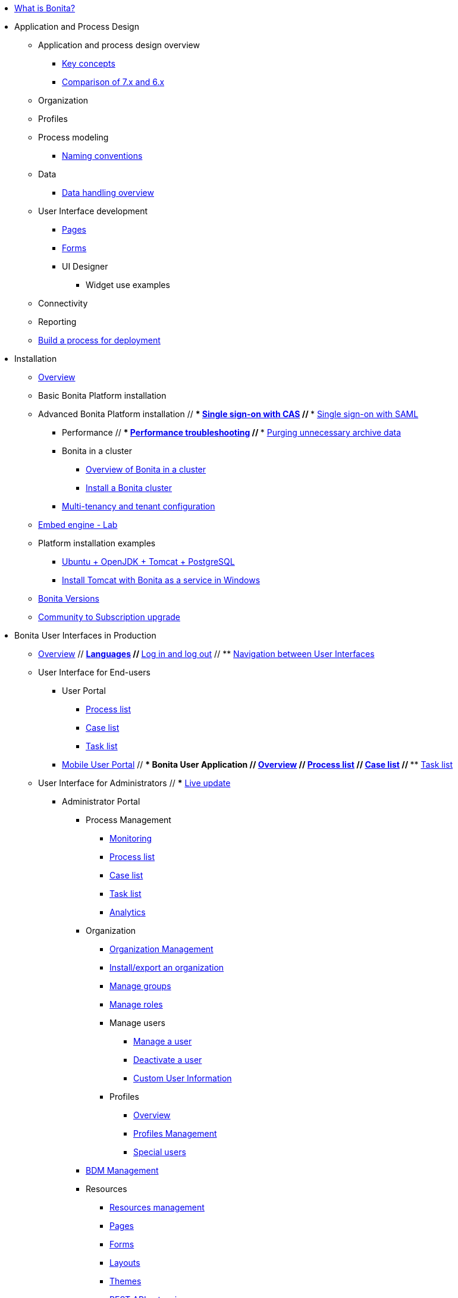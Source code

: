 * xref:what-is-bonita.adoc[What is Bonita?]
// * Getting started tutorial
//  ** xref:tutorial-overview.adoc[Overview]
//  ** xref:bonita-studio-download-installation.adoc[Download and install]
//  ** xref:draw-bpmn-diagram.adoc[Draw a BPMN diagram]
//  ** xref:define-business-data-model.adoc[Define business data model (BDM)]
//  ** xref:declare-business-variables.adoc[Declare business variables]
//  ** xref:declare-contracts.adoc[Declare contracts]
//  ** xref:create-web-user-interfaces.adoc[Create web user Interfaces]
//  ** xref:define-who-can-do-what.adoc[Define who can do what]
//  ** xref:configure-email-connector.adoc[Configure an email connector]
//  ** xref:design-application-page.adoc[Design an application page]
//  ** xref:create-application.adoc[Create an application]
// * xref:release-notes.adoc[Release notes]
// * xref:migration-tool.adoc[Migration tool change log]
* Application and Process Design
 ** Application and process design overview
  *** xref:key-concepts.adoc[Key concepts]
  *** xref:comparison-of-7-x-and-6-x.adoc[Comparison of 7.x and 6.x]
//  *** xref:lifecycle-and-profiles.adoc[Lifecycle and profiles]
//  *** xref:design-methodology.adoc[Design methodology]
// ** xref:bonita-bpm-studio-preferences.adoc[Bonita Studio preferences]
// ** xref:bonita-bpm-studio-hints-and-tips.adoc[Bonita Studio hints and tips]
 ** Organization
//  *** xref:organization-overview.adoc[Overview]
//  *** xref:approaches-to-managing-organizations-and-actor-mapping.adoc[Approaches to managing organizations and actor mapping]
//  *** xref:organization-management-in-bonita-bpm-studio.adoc[Organization management in Bonita Studio]
//  *** xref:custom-user-information-in-bonita-bpm-studio.adoc[Custom User Information in Bonita Studio]
//  *** xref:ldap-synchronizer.adoc[LDAP synchronizer]
 ** Profiles
//  *** xref:profiles-overview.adoc[Overview]
//  *** xref:profileCreation.adoc[Profiles editor]
 ** Process modeling
//   *** Diagrams
//    **** xref:diagram-overview.adoc[Overview]
//    **** xref:pools-and-lanes.adoc[Pools and lanes]
//    **** xref:diagram-tasks.adoc[Tasks]
//    **** xref:gateways.adoc[Gateways]
//    **** xref:transitions.adoc[Transitions]
//    **** xref:events.adoc[Events]
//    **** xref:called-processes.adoc[Called processes]
//    **** xref:event-subprocesses.adoc[Event subprocesses]
//    **** xref:text-annotations.adoc[Text annotations]
  *** xref:naming-conventions.adoc[Naming conventions]
//  *** xref:refactoring.adoc[Refactoring]
//   *** xref:actors.adoc[Actors]
//   *** xref:actor-filtering.adoc[Actor filters]
//   *** xref:iteration.adoc[Iteration]
 ** Data
  *** xref:data-handling-overview.adoc[Data handling overview]
//   *** xref:define-and-deploy-the-bdm.adoc[Define and deploy the BDM]
//   *** xref:bdm-access-control.adoc[Define access control on business objects]
//   *** xref:specify-data-in-a-process-definition.adoc[Specify data in a process definition]
//   *** xref:parameters.adoc[Parameters]
//   *** xref:contracts-and-contexts.adoc[Contracts and contexts]
//   *** xref:documents.adoc[Documents]
//  *** xref:define-a-search-index.adoc[Search keys]
//  *** xref:expressions-and-scripts.adoc[Expressions and scripts]
//  *** xref:operations.adoc[Operations]
 ** User Interface development
//  *** xref:page-and-form-development-overview.adoc[Overview]
  *** xref:pages-development.adoc[Pages]
  *** xref:forms-development.adoc[Forms]
//  *** xref:layout-development.adoc[Layout]
//  *** xref:theme-development.adoc[Theme]
  *** UI Designer
//   **** xref:ui-designer-overview.adoc[Overview]
//   **** xref:create-or-modify-a-page.adoc[Create or modify UI artifacts]
//   **** xref:widgets.adoc[Widgets]
//   **** xref:widget-properties.adoc[Widget properties]
   **** Widget use examples
//    ***** xref:repeat-a-container-for-a-collection-of-data.adoc[Repeat a container for a collection of data]
//   **** xref:fragments.adoc[Fragments]
//   **** xref:custom-widgets.adoc[Custom widgets]
//   **** xref:data-management.adoc[Data management]
//   **** xref:variables.adoc[Variables]
//   **** xref:appearance.adoc[Appearance]
//   **** xref:assets.adoc[Assets]
//   **** xref:multi-language-pages.adoc[Multi-language pages]
//   **** xref:migrate-a-form-from-6-x.adoc[Migrate a form from 6.x]
//  *** xref:cache-configuration-and-policy.adoc[Cache configuration and policy]
// ** xref:applicationCreation.adoc[Application descriptor]
 ** Connectivity
//   *** xref:connectivity-overview.adoc[Overview]
//   *** xref:alfresco.adoc[Alfresco]
//   *** xref:cmis.adoc[CMIS]
//   *** Database
//    **** xref:list-of-database-connectors.adoc[List of database connectors]
//    **** xref:database-connector-configuration.adoc[Database connector configuration]
//    **** xref:graphical-query-builder.adoc[Graphical query builder]
//    **** xref:initialize-a-variable-from-a-database-without-scripting-or-java-code.adoc[Initialize a variable from a database without scripting or Java code]
//   *** xref:insert-data-in-a-docx-odt-template.adoc[Insert data in a .docx/.odt template]
//   *** xref:google-calendar.adoc[Google Calendar]
//   *** xref:ldap.adoc[LDAP]
//   *** xref:messaging.adoc[Messaging]
//   *** xref:generate-pdf-from-an-office-document.adoc[Generate PDF from an Office document]
//   *** xref:salesforce.adoc[Salesforce]
//   *** xref:sap-jco-3.adoc[SAP JCo 3]
//   *** xref:script.adoc[Script]
//   *** xref:twitter.adoc[Twitter]
//   *** xref:uipath.adoc[UiPath]
//   *** Web service
//    **** xref:web-service-connector-overview.adoc[Web service connector overview]
//    **** xref:web-service-tutorial.adoc[Web service connector tutorial]
 ** Reporting
//  *** xref:reporting-overview.adoc[Overview]
//  *** xref:set-up-a-reporting-database.adoc[Set up a reporting database]
//  *** xref:set-up-kpis.adoc[Set up KPIs]
//  *** xref:create-a-report.adoc[Create a report]
// ** xref:import-and-export-a-process.adoc[Import and export a process]
//  ** Process configuration
//   *** xref:process-configuration-overview.adoc[Overview]
//   *** xref:environments.adoc[Environments]
//   *** xref:configuring-a-process.adoc[Configure a process]
//   *** xref:manage-jar-files.adoc[Manage JAR files]
//   *** xref:managing-dependencies.adoc[Manage dependencies]
//  ** Process testing
//   *** xref:process-testing-overview.adoc[Overview]
//   *** xref:configure-a-test-organization.adoc[Configure a test organization]
//   *** xref:run-a-process-from-bonita-bpm-studio-for-testing.adoc[Run a process from Bonita Studio for testing]
//   *** xref:log-files.adoc[Log files]
//  ** xref:project_deploy_in_dev_suite.adoc[Project deployment in Bonita Development Suite]
 ** xref:build-a-process-for-deployment.adoc[Build a process for deployment]
* Installation
 ** xref:bonita-bpm-installation-overview.adoc[Overview]
//  ** xref:bonita-bpm-studio-installation.adoc[Bonita Studio installation]
 ** Basic Bonita Platform installation
//  *** xref:hardware-and-software-requirements.adoc[Hardware and software requirements]
//  *** xref:tomcat-bundle.adoc[Tomcat bundle]
//  *** xref:custom-deployment.adoc[Custom Deployment into existing Tomcat installation]
//  *** xref:convert-wildfly-into-tomcat.adoc[Convert a WildFly into a Tomcat installation]
//  *** xref:BonitaBPM_platform_setup.adoc[Platform configuration]
//  *** xref:database-configuration.adoc[Database creation and customization to work with Bonita]
//  *** xref:first-steps-after-setup.adoc[First steps after setup]
//  *** xref:licenses.adoc[Licenses]
// ** xref:bonita-docker-installation.adoc[Bonita docker installation]
 ** Advanced Bonita Platform installation
//  *** Security and authentication
//   **** xref:user-authentication-overview.adoc[User authentication overview]
//   **** xref:active-directory-or-ldap-authentication.adoc[Active Directory or LDAP authentication]
 //  **** xref:single-sign-on-with-cas.adoc[Single sign-on with CAS]
 //  **** xref:single-sign-on-with-saml.adoc[Single sign-on with SAML]
//   **** xref:single-sign-on-with-oidc.adoc[Single sign-on with OIDC]
//   **** xref:single-sign-on-with-kerberos.adoc[Single sign-on with Kerberos]
//   **** xref:enforce-password-policy.adoc[Enforce password policy]
//   **** xref:rest-api-authorization.adoc[REST API authorization]
//   **** xref:csrf-security.adoc[CSRF security]
//   **** xref:enable-cors-in-tomcat-bundle.adoc[Enable CORS in Tomcat bundle]
//   **** xref:ssl.adoc[SSL]
//   **** xref:tenant_admin_credentials.adoc[Tenant administrator credentials]
//   **** xref:guest-user.adoc[Guest user access]
//  *** xref:set-log-and-archive-levels.adoc[Set log and archive levels]
//  *** xref:configurable-archive.adoc[Configurable Archive]
  *** Performance
//   **** xref:performance-tuning.adoc[Performance tuning]
 //  **** xref:performance-troubleshooting.adoc[Performance troubleshooting]
 //  **** xref:purge-tool.adoc[Purging unnecessary archive data]
//  *** xref:use-gzip-compression.adoc[Use gzip compression]
  *** Bonita in a cluster
   **** xref:overview-of-bonita-bpm-in-a-cluster.adoc[Overview of Bonita in a cluster]
   **** xref:install-a-bonita-bpm-cluster.adoc[Install a Bonita cluster]
  *** xref:multi-tenancy-and-tenant-configuration.adoc[Multi-tenancy and tenant configuration]
 ** xref:embed-engine.adoc[Embed engine - Lab]
 ** Platform installation examples
  *** xref:ubuntu-openjdk-tomcat-postgresql.adoc[Ubuntu + OpenJDK + Tomcat + PostgreSQL]
  *** xref:bonita-as-windows-service.adoc[Install Tomcat with Bonita as a service in Windows]
 ** xref:product-versioning.adoc[Bonita Versions]
 ** xref:upgrade-from-community-to-a-subscription-edition.adoc[Community to Subscription upgrade]
* Bonita User Interfaces in Production
 ** xref:bonita-bpm-portal-interface-overview.adoc[Overview]
 // ** xref:languages.adoc[Languages]
 // ** xref:log-in-and-log-out.adoc[Log in and log out]
 // ** xref:navigation.adoc[Navigation between User Interfaces]
 ** User Interface for End-users
  *** User Portal
   **** xref:user-process-list.adoc[Process list]
   **** xref:portal-user-case-list.adoc[Case list]
   **** xref:user-task-list.adoc[Task list]
  *** xref:mobile-portal.adoc[Mobile User Portal]
 // *** Bonita User Application
 //  **** xref:user-application-overview.adoc[Overview]
 //  **** xref:user-process-list.adoc[Process list]
 //  **** xref:user-application-case-list.adoc[Case list]
 //  **** xref:user-task-list.adoc[Task list]
 ** User Interface for Administrators
 // *** xref:live-update.adoc[Live update]
  *** Administrator Portal
   **** Process Management
    ***** xref:monitoring.adoc[Monitoring]
    ***** xref:processes.adoc[Process list]
    ***** xref:cases.adoc[Case list]
    ***** xref:tasks.adoc[Task list]
    ***** xref:analytics.adoc[Analytics]
   **** Organization
    ***** xref:organization-in-bonita-bpm-portal-overview.adoc[Organization Management]
    ***** xref:import-export-an-organization.adoc[Install/export an organization]
    ***** xref:group.adoc[Manage groups]
    ***** xref:role.adoc[Manage roles]
    ***** Manage users
     ****** xref:manage-a-user.adoc[Manage a user]
     ****** xref:deactivate-a-user.adoc[Deactivate a user]
     ****** xref:custom-user-information-in-bonita-bpm-portal.adoc[Custom User Information]
    ***** Profiles
     ****** xref:profiles-portal-overview.adoc[Overview]
     ****** xref:profile-list-portal.adoc[Profiles Management]
     ****** xref:special-users.adoc[Special users]
   **** xref:bdm-management-in-bonita-bpm-portal.adoc[BDM Management]
   **** Resources
    ***** xref:resource-management.adoc[Resources management]
    ***** xref:pages.adoc[Pages]
    ***** xref:forms.adoc[Forms]
    ***** xref:layouts.adoc[Layouts]
    ***** xref:themes.adoc[Themes]
    ***** xref:api-extensions.adoc[REST API extensions]
   **** xref:applications.adoc[Applications]
   **** Look & Feel
    ***** xref:managing-look-feel.adoc[Manage Look & Feel]
    ***** xref:creating-a-new-look-feel.adoc[Create a new Look & Feel]
   **** xref:license-info.adoc[License information]
 // *** Bonita Administrator Application
 //  **** xref:admin-application-overview.adoc[Overview]
 //  **** Process Management
 //   ***** xref:monitoring.adoc[Monitoring]
 /   ***** xref:admin-application-process-list.adoc[Process list]
//    ***** xref:cases.adoc[Case list]
//    ***** xref:admin-application-task-list.adoc[Task list]
 //  **** Organization
 //   ***** xref:organization-in-bonita-bpm-portal-overview.adoc[Organization Management]
  //  ***** xref:import-export-an-organization.adoc[Install/export an organization]
  //  ***** xref:admin-application-groups-list.adoc[Manage groups]
 //   ***** xref:admin-application-roles-list.adoc[Manage roles]
 //   ***** Manage users
 //    ****** xref:admin-application-users-list.adoc[Manage a user]
 //    ****** xref:custom-user-information-in-bonita-bpm-portal.adoc[Custom User Information]
 //   ***** User profiles
 //    ****** xref:profiles-portal-overview.adoc[Overview]
 //    ****** xref:admin-application-profiles-list.adoc[Profiles Management]
  // **** xref:bdm-management-in-bonita-bpm-portal.adoc[BDM Management]
   **** Resources
//    ***** xref:admin-application-resources-list.adoc[Resources management]
    ***** xref:pages.adoc[Pages]
    ***** xref:forms.adoc[Forms]
    ***** xref:layouts.adoc[Layouts]
    ***** xref:themes.adoc[Themes]
    ***** xref:api-extensions.adoc[REST API extensions]
//   **** xref:applications.adoc[Applications]
 //  **** xref:license-info.adoc[License information]
* Technical Monitoring
// ** xref:runtime-monitoring.adoc[Overview]
// ** xref:work-execution-audit.adoc[Work execution audit]
* Technical Platform Administration
// ** xref:performance-tuning.adoc[Performance tuning]
// ** xref:performance-troubleshooting.adoc[Performance troubleshooting]
// ** xref:cluster-administration.adoc[Cluster administration]
// ** xref:maintenance-operation.adoc[Bonita Runtime Maintenance Operations]
// ** xref:back-up-bonita-bpm-platform.adoc[Back up Bonita Platform]
// ** xref:configurable-archive.adoc[Configurable Archive]
// ** xref:fault-tolerance.adoc[Fault tolerance mechanisms]
// ** Migration
//  *** xref:migration-overview.adoc[Overview]
//  *** xref:migrate-from-an-earlier-version-of-bonita-bpm.adoc[Migrate from an earlier version of Bonita]
* Development
// ** xref:software-extensibility.adoc[Platform extensibility overview]
 ** Connectors
//  *** xref:connectors-overview.adoc[Overview]
//  *** xref:connector-archetype.adoc[Bonita connector archetype]
// ** xref:actor-filter-archetype.adoc[Create an actor filter]
// ** xref:rest-api-extension-archetype.adoc[Create a rest api extension]
// ** xref:api-glossary.adoc[API glossary]
// ** REST API
//  *** xref:rest-api-overview.adoc[Overview]
//  *** xref:rest-api-authentication.adoc[REST Authentication]
//  *** xref:application-api.adoc[Application API]
//  *** xref:access-control-api.adoc[Access control API]
//  *** xref:bdm-api.adoc[Bdm API]
//  *** xref:bpm-api.adoc[Bpm API]
//  *** xref:customuserinfo-api.adoc[Customuserinfo API]
//  *** xref:form-api.adoc[Form API]
//  *** xref:identity-api.adoc[Identity API]
//  *** xref:platform-api.adoc[Platform API]
//  *** xref:portal-api.adoc[Portal API]
//  *** xref:system-api.adoc[System API]
//  *** xref:tenant-api.adoc[Tenant API]
//  *** xref:rest-api-extensions.adoc[REST API extensions]
//  *** xref:manage-files-using-upload-servlet-and-rest-api.adoc[Manage files using upload servlet and REST API]
// ** Engine API
//  *** xref:engine-api-overview.adoc[Overview]
//  *** xref:create-your-first-project-with-the-engine-apis-and-maven.adoc[Create your first project with the Engine APIs and Maven]
//  *** xref:configure-client-of-bonita-bpm-engine.adoc[Configure connection to Bonita Engine]
//  *** https://javadoc.bonitasoft.com/api/{javadocVersion}/index.html[Javadoc]
//  *** Examples
//   **** xref:manage-a-process.adoc[Manage a process]
//   **** xref:handle-a-failed-activity.adoc[Handle a failed activity]
//   **** xref:manage-an-organization.adoc[Manage an organization]
 //  **** xref:manage-users.adoc[Manage users]
//    **** xref:handling-documents.adoc[Handle documents]
/   **** xref:create-administration-tools.adoc[Create administration tools]
//   **** xref:restore-default-look-feel.adoc[Restore the default Look & Feel]
//   **** xref:manage-the-platform.adoc[Manage the platform]
//  *** xref:using-list-and-search-methods.adoc[List and search methods]
//  *** xref:queriable-logging.adoc[Queriable logger]
//  *** xref:log-in-with-cas.adoc[Log in with CAS]
 ** xref:bonita-bpm-portal-urls.adoc[Bonita Portal URLs]
 ** Living application
//  *** xref:bonita-layout.adoc[Bonita Layout]
//  *** xref:living-application-layout.adoc[Living application layout]
//  *** xref:multi-language-applications.adoc[Multi-language applications]
//  *** xref:customize-layouts.adoc[Customize layouts]
//  *** xref:customize-living-application-theme.adoc[Customize living application theme]
// ** xref:logging.adoc[Logs]
// ** xref:workspaces-and-repositories.adoc[Workspaces and projects]
 ** Continuous integration
//  *** xref:automating-builds.adoc[Automate builds]
//  *** xref:set-up-continuous-integration.adoc[Set up continuous integration]
* Collaboration
// ** xref:project-documentation-generation.adoc[Project documentation generation]
// ** xref:shared-project.adoc[Using a shared project]
* Howtos
 ** xref:uid-case-overview-tutorial.adoc[Create a case overview page using the UI Designer]
 ** xref:optimize-user-tasklist.adoc[Create unique task names for the user task list]
 ** xref:manage-control-in-forms.adoc[Control and validate forms in the UI Designer]
//  ** xref:list-of-documents.adoc[Manage a list of documents]
 ** xref:bo-multiple-refs-tutorial.adoc[Manage multiple references in Business Objects]
 ** xref:custom-authorization-rule-mapping.adoc[Map authorization rules]
 ** xref:rta-mail-template.adoc[Use the rich textarea widget in a mail template]
 ** xref:datetimes-management-tutorial.adoc[Manage dates and times in BDM and User Interfaces]
 ** xref:bdm-in-rest-api.adoc[Manage BDM in custom Rest APIs]
// ** xref:share-a-repository-on-github.adoc[Share a project on GitHub]
 ** xref:migrate-a-svn-repository-to-github.adoc[Migrate a SVN repository to a Git repository]
 ** xref:configure-maven.adoc[Configure Maven]
 ** xref:uid-vertical-tabs-container-tutorial.adoc[Create a vertical tabs container for all devices]
 ** xref:groovy-in-bonita.adoc[Use Groovy in Bonita]
 ** xref:use-bonita-acm.adoc[Enable Adaptive Case Management with Bonita]
 ** xref:event-handlers.adoc[Create an event handler]
* Contributing
 ** xref:building-community-edition-from-source.adoc[Build Bonita Community edition from source files]
// ** Bonita Engine developer documentation
 // *** xref:engine-architecture-overview.adoc[Bonita Engine architecture overview]
//  *** xref:engine-flow-node-states.adoc[Flow node states]
//  *** xref:timers-execution.adoc[Timers execution]
//  *** xref:connectors-execution.adoc[Connectors execution]
//  *** Works
//   **** xref:work-execution.adoc[Work execution]
//   **** xref:work-locking.adoc[Work locking]
//  *** xref:execution-sequence-states-and-transactions.adoc[BPM process / task execution sequence]
//  *** xref:how-a-flownode-is-executed.adoc[How flow node is executed]
//  *** xref:how-a-flownode-is-completed.adoc[How a flownode is completed]
 // *** xref:how-a-call-activity-is-executed.adoc[How a call activity is executed]
  //*** xref:how-a-process-is-completed.adoc[How a process is executed]
  //*** xref:how-an-event-is-executed.adoc[How an event is executed]
